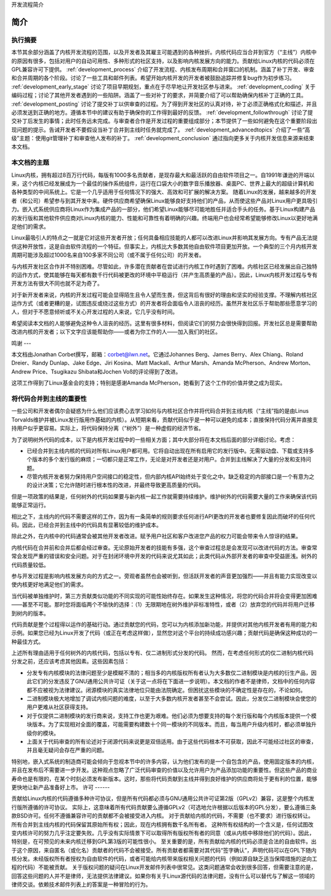 开发流程简介

简介
=============

执行摘要
-----------------

本节其余部分涵盖了内核开发流程的范围，以及开发者及其雇主可能遇到的各种挫折。内核代码应当合并到官方（“主线”）内核中的原因有很多，包括对用户的自动可用性、多种形式的社区支持，以及影响内核发展方向的能力。贡献给Linux内核的代码必须在GPL兼容许可下提供。 :ref:`development_process` 介绍了开发流程、内核发布周期和合并窗口的机制。涵盖了补丁开发、审查和合并周期的各个阶段。讨论了一些工具和邮件列表。希望开始内核开发的开发者被鼓励追踪并修复bug作为初步练习。 :ref:`development_early_stage` 讨论了项目早期规划，重点在于尽早地让开发社区参与进来。 :ref:`development_coding` 关于编码过程；讨论了其他开发者遇到的一些陷阱。涵盖了一些对补丁的要求，并简要介绍了可以帮助确保内核补丁正确的工具。 :ref:`development_posting` 讨论了提交补丁以供审查的过程。为了得到开发社区的认真对待，补丁必须正确格式化和描述，并且必须发送到正确的地方。遵循本节中的建议有助于确保你的工作得到最好的反馈。 :ref:`development_followthrough` 讨论了提交补丁后发生的事情；此时任务远未完成。与审查者合作是开发过程的重要组成部分；本节提供了一些如何避免在这个重要阶段出现问题的提示。告诫开发者不要假设当补丁合并到主线时任务就完成了。 :ref:`development_advancedtopics` 介绍了一些“高级”主题：使用git管理补丁和审查他人发布的补丁。 :ref:`development_conclusion` 通过指向更多关于内核开发信息来源来结束本文档。

本文档的主题
---------------------------

Linux内核，拥有超过8百万行代码，每版有1000多名贡献者，是现存最大和最活跃的自由软件项目之一。自1991年谦逊的开端以来，这个内核已经发展成为一个最佳的操作系统组件，运行在口袋大小的数字音乐播放器、桌面PC、世界上最大的超级计算机和各种类型的中间系统上。它是一个几乎适用于任何情况下的强大、高效和可扩展的解决方案。
随着Linux的发展，越来越多的开发者（和公司）希望参与到其开发中来。硬件供应商希望确保Linux能够良好支持他们的产品，从而使这些产品对Linux用户更具吸引力。嵌入式系统供应商将Linux作为集成产品的一部分，他们希望Linux能够尽可能地胜任并适合手头的任务。基于Linux构建产品的发行版和其他软件供应商对Linux内核的能力、性能和可靠性有着明确的兴趣。终端用户也会经常希望能够修改Linux以更好地满足他们的需求。

Linux最吸引人的特点之一就是它对这些开发者开放；任何具备相应技能的人都可以改进Linux并影响其发展方向。专有产品无法提供这种开放性，这是自由软件流程的一个特征。但事实上，内核比大多数其他自由软件项目更加开放。一个典型的三个月内核开发周期可能涉及超过1000名来自100多家不同公司（或不属于任何公司）的开发者。

与内核开发社区合作并不特别困难。尽管如此，许多潜在贡献者在尝试进行内核工作时遇到了困难。内核社区已经发展出自己独特的运作方式，使其能够在每天都有数千行代码被更改的环境中平稳运行（并产生高质量的产品）。因此，Linux内核开发过程与专有开发方法有很大不同也就不足为奇了。

对于新开发者来说，内核的开发过程可能会显得陌生且令人望而生畏，但这背后有很好的理由和坚实的经验支撑。不理解内核社区运作方式（或者更糟的是，试图违反或绕过这些方式）的开发者将会面临令人沮丧的经历。虽然开发社区乐于帮助那些愿意学习的人，但对于不愿意倾听或不关心开发过程的人来说，它几乎没有时间。

希望阅读本文档的人能够避免这种令人沮丧的经历。这里有很多材料，但阅读它们的努力会很快得到回报。开发社区总是需要帮助改进内核的开发者；以下文字应该能帮助你——或者为你工作的人——加入我们的社区。

鸣谢
---

本文档由Jonathan Corbet撰写，邮箱：corbet@lwn.net。它通过Johannes Berg、James Berry、Alex Chiang、Roland Dreier、Randy Dunlap、Jake Edge、Jiri Kosina、Matt Mackall、Arthur Marsh、Amanda McPherson、Andrew Morton、Andrew Price、Tsugikazu Shibata和Jochen Voß的评论得到了改进。

这项工作得到了Linux基金会的支持；特别是感谢Amanda McPherson，她看到了这个工作的价值并使之成为现实。

将代码合并到主线的重要性
----------------------------------

一些公司和开发者偶尔会疑惑为什么他们应该费心去学习如何与内核社区合作并将代码合并到主线内核（“主线”指的是由Linus Torvalds维护并被Linux发行版用作基础的内核）。从短期来看，贡献代码似乎是一种可以避免的成本；直接保持代码分离并直接支持用户似乎更容易。实际上，将代码保持分离（“树外”）是一种虚假的经济节省。

为了说明树外代码的成本，以下是内核开发过程中的一些相关方面；其中大部分将在本文档后面的部分详细讨论。考虑：

- 已经合并到主线内核的代码对所有Linux用户都可用。它将自动出现在所有启用它的发行版中。无需驱动盘、下载或支持多个版本的多个发行版的麻烦；一切都只是正常工作，无论是对开发者还是对用户。合并到主线解决了大量的分发和支持问题。
- 尽管内核开发者努力保持用户空间接口的稳定性，但内部内核API始终处于变化之中。缺乏稳定的内部接口是一个有意为之的设计决策；它允许随时进行根本性的改进，并最终导致更高质量的代码。
但是一项政策的结果是，任何树外的代码如果要与新内核一起工作就需要持续维护。维护树外的代码需要大量的工作来确保该代码能够正常运行。

相比之下，主线内的代码不需要这样的工作，因为有一条简单的规则要求任何进行API更改的开发者也要修复因此而破坏的任何代码。因此，已经合并到主线中的代码具有显著较低的维护成本。

除此之外，在内核中的代码通常会被其他开发者改进。赋予用户社区和客户改进您产品的权力可能会带来令人惊讶的结果。

内核代码在合并前和合并后都会经过审查。无论原始开发者的技能有多强，这个审查过程总是会发现可以改进代码的方法。审查常常会发现严重的错误和安全问题。对于在封闭环境中开发的代码来说尤其如此；此类代码从外部开发者的审查中受益匪浅。树外的代码质量较低。

参与开发过程是影响内核发展方向的方式之一。旁观者虽然也会被听到，但活跃开发者的声音更加强烈——并且有能力实现改变以使内核更好地满足他们的需求。

当代码被单独维护时，第三方贡献类似功能的不同实现的可能性始终存在。如果发生这种情况，将您的代码合并将会变得更加困难——甚至不可能。那时您将面临两个不愉快的选择：（1）无限期地在树外维护非标准特性，或者（2）放弃您的代码并将用户迁移到树内的版本。

代码贡献是整个过程得以运作的基础行动。通过贡献您的代码，您可以为内核添加新功能，并提供对其他内核开发者有用的能力和示例。如果您已经为Linux开发了代码（或正在考虑这样做），显然您对这个平台的持续成功感兴趣；贡献代码是确保这种成功的一种最佳方式。

上述所有理由适用于任何树外的内核代码，包括以专有、仅二进制形式分发的代码。
然而，在考虑任何形式的仅二进制内核代码分发之前，还应该考虑其他因素。这些因素包括：

- 分发专有内核模块的法律问题至少是模糊不清的；相当多的内核版权所有者认为大多数仅二进制模块是内核的衍生产品，因此它们的分发违反了GNU通用公共许可证（关于这一点将在下面进一步说明）。本文档的作者不是律师，文档中的任何内容都不应被视为法律建议。闭源模块的真实法律地位只能由法院确定。但困扰这些模块的不确定性是存在的，不论如何。

- 二进制模块极大地增加了调试内核问题的难度，以至于大多数内核开发者甚至不会尝试。因此，分发仅二进制模块会使您的用户更难从社区获得支持。
- 对于仅提供二进制模块的发行商来说，支持工作也更为艰难。他们必须为想要支持的每个发行版和每个内核版本提供一个模块版本。为了实现相对全面的覆盖，可能需要构建数十个同一模块的不同版本。而且，每当用户升级内核时，都必须单独升级你的模块。
- 上面关于代码审查的所有论述对于闭源代码来说更是双倍适用。由于这些代码根本不可获取，因此不可能经过社区的审查，并且毫无疑问会存在严重的问题。
特别地，嵌入式系统的制造商可能会倾向于忽视本节中的许多内容，认为他们发布的是一个自包含的产品，使用固定版本的内核，并且在发布后不需要进一步开发。这种观点忽略了广泛代码审查的价值以及允许用户为产品添加功能的重要性。但这些产品的商业寿命也是有限的，在某个时刻必须发布新版本。这时，那些将代码贡献到主线并得到良好维护的供应商将处于更有利的位置，能够更快地让新产品准备好上市。
许可
------

贡献给Linux内核的代码遵循多种许可协议，但是所有代码都必须与GNU通用公共许可证第2版（GPLv2）兼容，这是整个内核发行版所遵循的许可协议。
实际上，这意味着所有代码贡献要么遵循GPLv2（可选地允许根据以后版本的GPL分发），要么遵循三条款BSD许可。任何不遵循兼容许可的贡献都不会被接受进入内核。
对于贡献给内核的代码，不需要（也不要求）进行版权转让。所有合并到主线内核的代码保留其原始所有权；因此，现在内核拥有数千名所有者。
这种所有权结构的一个含义是，任何试图改变内核许可的努力几乎注定要失败。几乎没有实际情景下可以取得所有版权所有者的同意（或从内核中移除他们的代码）。因此，特别是，在可预见的未来内核迁移到GPL第3版的可能性很小。
至关重要的是，所有贡献给内核的代码必须是合法的自由软件。出于这个原因，来自匿名（或化名）贡献者的代码不会被接受。所有贡献者都需要对其代码“签字确认”，声明代码可以在GPL下随内核分发。未经版权所有者授权为自由软件的代码，或者可能给内核带来版权相关问题的代码（例如源自缺乏适当保障措施的逆向工程的代码）不能被贡献。
关于版权问题的疑问在Linux开发邮件列表中很常见。这类问题通常会收到很多回答，但需要注意的是，回答这些问题的人并不是律师，无法提供法律建议。如果你有关于Linux源代码的法律问题，没有什么可以替代与了解这一领域的律师交谈。依赖技术邮件列表上的答案是一种冒险的行为。

